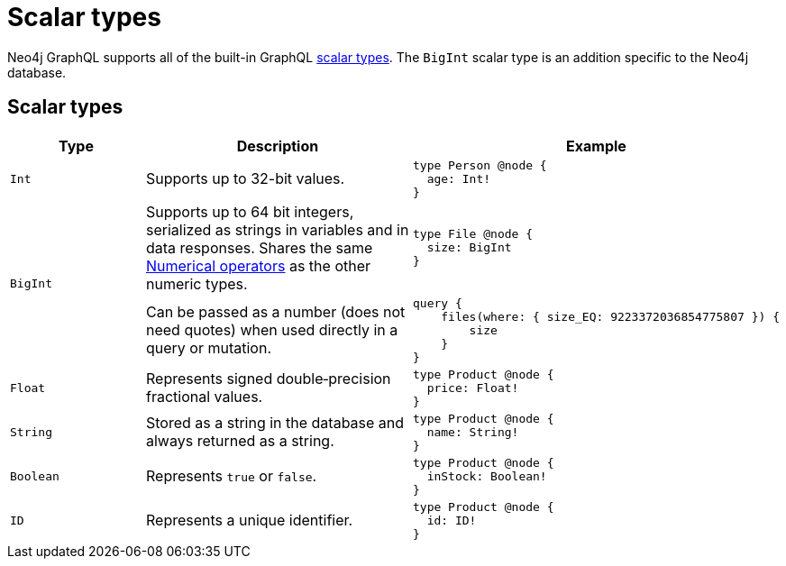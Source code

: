 [[type-definitions-types]]
= Scalar types
:page-aliases: type-definitions/types/scalar.adoc
:description: This page lists the default types available in the Neo4j GraphQL Library.

Neo4j GraphQL supports all of the built-in GraphQL https://graphql.org/learn/schema/#scalar-types[scalar types].
The `BigInt` scalar type is an addition specific to the Neo4j database.

== Scalar types

[cols="1,2,2"]
|===
| Type | Description | Example

| `Int`
| Supports up to 32-bit values.
a|
[source, graphql, indent=0]
----
type Person @node {
  age: Int!
}
----

.2+| `BigInt`
| Supports up to 64 bit integers, serialized as strings in variables and in data responses. 
Shares the same xref::queries-aggregations/filtering.adoc#_numerical_operators[Numerical operators] as the other numeric types.
a| 
[source, graphql, indent=0]
----
type File @node {
  size: BigInt
}
----

| Can be passed as a number (does not need quotes) when used directly in a query or mutation.
a|
[source, graphql, indent=0]
----
query {
    files(where: { size_EQ: 9223372036854775807 }) {
        size
    }
}
----

| `Float`
| Represents signed double‐precision fractional values.
a|
[source, graphql, indent=0]
----
type Product @node {
  price: Float!
}
----

| `String`
| Stored as a string in the database and always returned as a string.
a|
[source, graphql, indent=0]
----
type Product @node {
  name: String!
}
----

| `Boolean`
| Represents `true` or `false`.
a|
[source, graphql, indent=0]
----
type Product @node {
  inStock: Boolean!
}
----

| `ID`
| Represents a unique identifier.
a|
[source, graphql, indent=0]
----
type Product @node {
  id: ID!
}
----
|===
